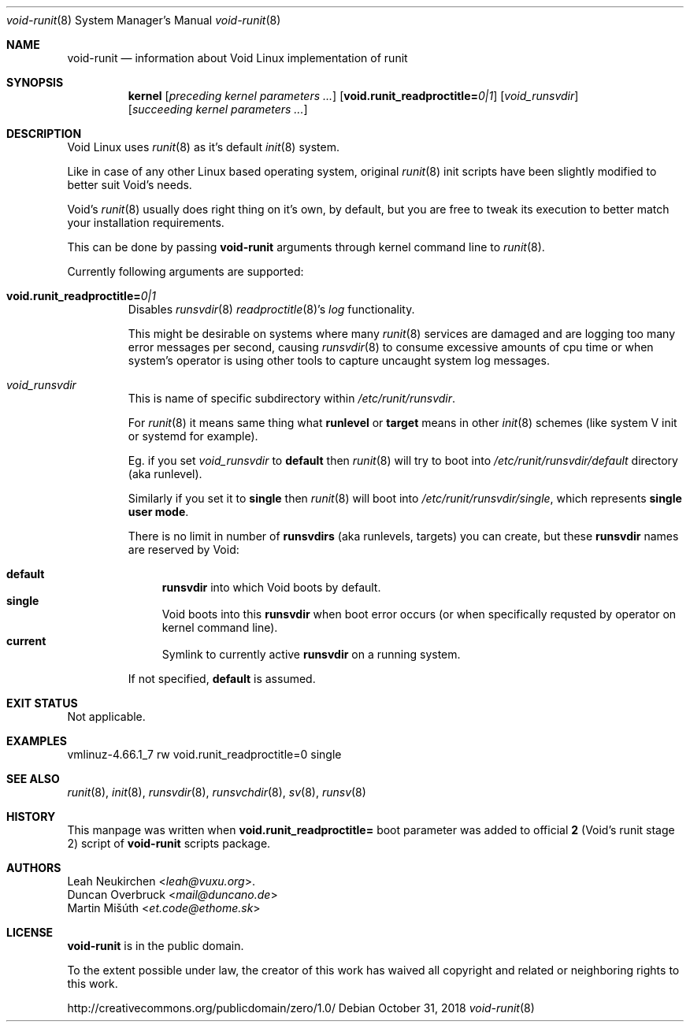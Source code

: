 .Dd October 31, 2018
.Dt void-runit 8
.Os
.Sh NAME
.Nm void-runit
.Nd information about Void Linux implementation of runit
.Sh SYNOPSIS
.Nm kernel
.Op Ar preceding kernel parameters ...
.Op Cm void.runit_readproctitle= Ns Ar 0|1
.Op Ar void_runsvdir
.Op Ar succeeding kernel parameters ...
.Sh DESCRIPTION
Void Linux uses
.Xr runit 8
as it's default
.Xr init 8
system.
.Pp
Like in case of any other
Linux based operating system, original
.Xr runit 8
init scripts have been slightly modified
to better suit Void's needs.
.Pp
Void's
.Xr runit 8
usually does right thing
on it's own, by default, but you
are free to tweak its execution to better
match your installation requirements.
.Pp
This can be done by passing
.Nm
arguments through kernel command line to
.Xr runit 8 Ns .
.Pp
Currently following arguments are supported:
.Bl -tag -width "     "
.It  Cm void.runit_readproctitle= Ns Ar 0|1
Disables
.Xr runsvdir 8
.Xr readproctitle 8 Ns Ap Ns
s
.Ar log
functionality.
.Pp
This might be desirable on systems where many
.Xr runit 8
services are damaged and are logging too many
error messages per second, causing
.Xr runsvdir 8
to consume excessive amounts of cpu time or
when system's operator is using other tools to
capture uncaught system log messages.
.It Ar void_runsvdir
This is name of specific subdirectory within
.Pa /etc/runit/runsvdir Ns .
.Pp
For
.Xr runit 8
it means same thing what
.Sy runlevel
or
.Sy target
means in other
.Xr init 8
schemes (like system V init or systemd for example).
.Pp
Eg. if you set
.Ar void_runsvdir
to
.Sy default
then
.Xr runit 8
will try to boot into
.Pa /etc/runit/runsvdir/default
directory (aka runlevel).
.Pp
Similarly if you set it to
.Sy single
then
.Xr runit 8
will boot into
.Pa /etc/runit/runsvdir/single Ns ,
which represents
.Sy single user mode Ns .
.Pp
There is no limit in number of
.Sy runsvdirs
(aka runlevels, targets) you can create,
but these
.Sy runsvdir
names are reserved by Void:
.Pp
.Bl -tag -width "  " -compact
.It  Cm default
.Sy runsvdir
into which Void boots by
default.
.It  Cm single
Void boots into this
.Sy runsvdir
when boot error occurs (or when specifically
requsted by operator on kernel command line).
.It  Cm current
Symlink to currently active
.Sy runsvdir
on a running system.
.El
.Pp
If not specified,
.Sy default
is assumed.
.Sh EXIT STATUS
Not applicable.
.Sh EXAMPLES
.Bd -literal -offset 0
vmlinuz-4.66.1_7 rw void.runit_readproctitle=0 single
.Ed
.Sh SEE ALSO
.Xr runit 8 ,
.Xr init 8 ,
.Xr runsvdir 8 ,
.Xr runsvchdir 8 ,
.Xr sv 8 ,
.Xr runsv 8
.Sh HISTORY
This manpage was written when
.Cm void.runit_readproctitle=
boot parameter was added to official
.Nm 2
(Void's runit stage 2) script of
.Nm void-runit
scripts package.
.Sh AUTHORS
.An Leah Neukirchen Aq Mt leah@vuxu.org .
.An Duncan Overbruck Aq Mt mail@duncano.de
.An Martin Mišúth Aq Mt et.code@ethome.sk
.Sh LICENSE
.Nm
is in the public domain.
.Pp
To the extent possible under law,
the creator of this work
has waived all copyright and related or
neighboring rights to this work.
.Pp
.Lk http://creativecommons.org/publicdomain/zero/1.0/
